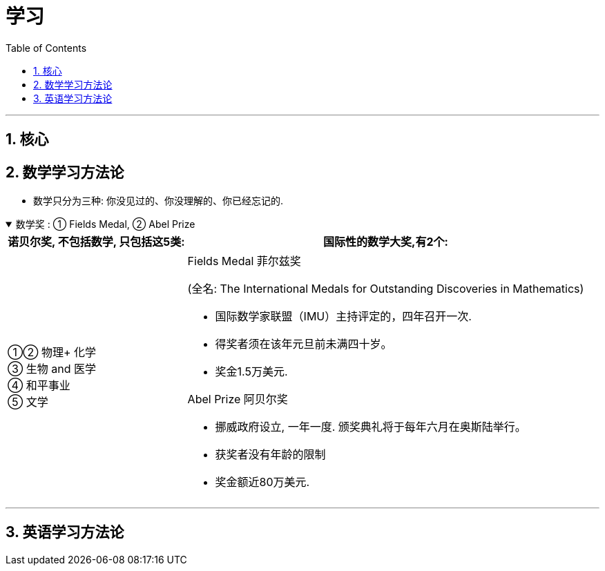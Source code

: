
= 学习
:toc: left
:toclevels: 3
:sectnums:
:stylesheet: myAdocCss.css

'''

== 核心




== 数学学习方法论

- 数学只分为三种: 你没见过的、你没理解的、你已经忘记的.

.数学奖 : ① Fields Medal, ② Abel Prize
[%collapsible%open]
====

[.small]
[options="autowidth" cols="1a,1a"]
|===
|诺贝尔奖, 不包括数学, 只包括这5类:  |国际性的数学大奖,有2个:

|①② 物理+ 化学 +
③ 生物 and 医学 +
④ 和平事业 +
⑤ 文学
|.Fields Medal 菲尔兹奖 +
(全名: The International Medals for Outstanding Discoveries in Mathematics)

- 国际数学家联盟（IMU）主持评定的，四年召开一次. +
- 得奖者须在该年元旦前未满四十岁。 +
- 奖金1.5万美元. +

.Abel Prize 阿贝尔奖
- 挪威政府设立, 一年一度. 颁奖典礼将于每年六月在奥斯陆举行。
- 获奖者没有年龄的限制
- 奖金额近80万美元.
|===



'''
====



== 英语学习方法论

